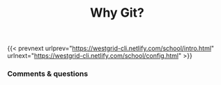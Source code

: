 #+title: Why Git?
#+description: Lecture
#+colordes: #538cc6
#+slug: git







{{< prevnext urlprev="https://westgrid-cli.netlify.com/school/intro.html" urlnext="https://westgrid-cli.netlify.com/school/config.html" >}}

*** Comments & questions
